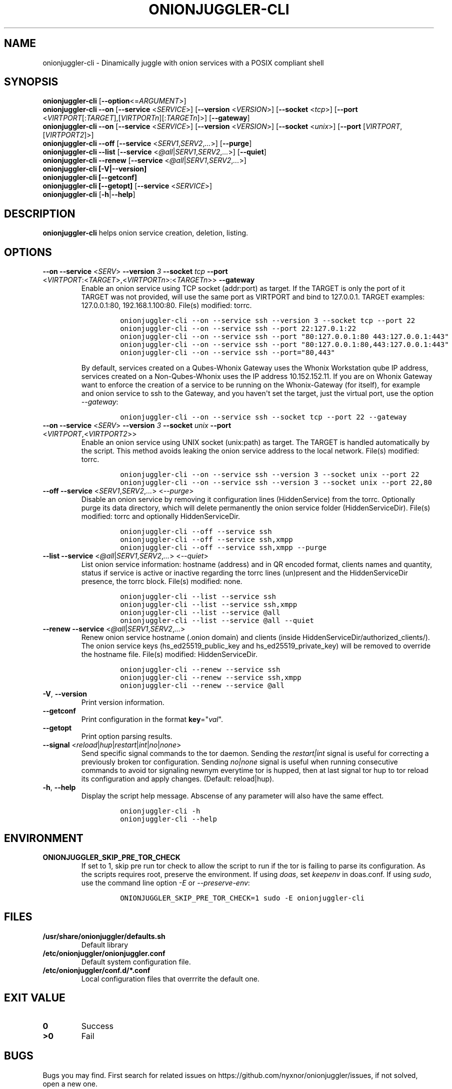 .\" Automatically generated by Pandoc 2.9.2.1
.\"
.TH "ONIONJUGGLER-CLI" "8" "2022-08-20" "onionjuggler-cli 0.0.1" "Tor's System Manager Manual"
.hy
.SH NAME
.PP
onionjuggler-cli - Dinamically juggle with onion services with a POSIX
compliant shell
.SH SYNOPSIS
.PP
\f[B]onionjuggler-cli\f[R] [\f[B]--option\f[R]<=\f[I]ARGUMENT\f[R]>]
.PD 0
.P
.PD
\f[B]onionjuggler-cli --on\f[R] [\f[B]--service\f[R]
<\f[I]SERVICE\f[R]>] [\f[B]--version\f[R] <\f[I]VERSION\f[R]>]
[\f[B]--socket\f[R] <\f[I]tcp\f[R]>] [\f[B]--port\f[R]
<\f[I]VIRTPORT\f[R][:\f[I]TARGET\f[R]],[\f[I]VIRTPORTn\f[R]][:\f[I]TARGETn\f[R]]>]
[\f[B]--gateway\f[R]]
.PD 0
.P
.PD
\f[B]onionjuggler-cli --on\f[R] [\f[B]--service\f[R]
<\f[I]SERVICE\f[R]>] [\f[B]--version\f[R] <\f[I]VERSION\f[R]>]
[\f[B]--socket\f[R] <\f[I]unix\f[R]>] [\f[B]--port\f[R]
[\f[I]VIRTPORT\f[R],[\f[I]VIRTPORT2\f[R]]>]
.PD 0
.P
.PD
\f[B]onionjuggler-cli --off\f[R] [\f[B]--service\f[R]
<\f[I]SERV1\f[R],\f[I]SERV2\f[R],\f[I]...\f[R]>] [\f[B]--purge\f[R]]
.PD 0
.P
.PD
\f[B]onionjuggler-cli --list\f[R] [\f[B]--service\f[R]
<\f[I]\[at]all\f[R]|\f[I]SERV1\f[R],\f[I]SERV2\f[R],\f[I]...\f[R]>]
[\f[B]--quiet\f[R]]
.PD 0
.P
.PD
\f[B]onionjuggler-cli --renew\f[R] [\f[B]--service\f[R]
<\f[I]\[at]all\f[R]|\f[I]SERV1\f[R],\f[I]SERV2\f[R],\f[I]...\f[R]>]
.PD 0
.P
.PD
\f[B]onionjuggler-cli [-V|--version]\f[R]
.PD 0
.P
.PD
\f[B]onionjuggler-cli [--getconf]\f[R]
.PD 0
.P
.PD
\f[B]onionjuggler-cli [--getopt]\f[R] [\f[B]--service\f[R]
<\f[I]SERVICE\f[R]>]
.PD 0
.P
.PD
\f[B]onionjuggler-cli\f[R] [\f[B]-h\f[R]|\f[B]--help\f[R]]
.SH DESCRIPTION
.PP
\f[B]onionjuggler-cli\f[R] helps onion service creation, deletion,
listing.
.SH OPTIONS
.TP
\f[B]--on\f[R] \f[B]--service\f[R] <\f[I]SERV\f[R]> \f[B]--version\f[R] \f[I]3\f[R] \f[B]--socket\f[R] \f[I]tcp\f[R] \f[B]--port\f[R] <\f[I]VIRTPORT\f[R]:<\f[I]TARGET\f[R]>,<\f[I]VIRTPORTn\f[R]>:<\f[I]TARGETn\f[R]>> \f[B]--gateway\f[R]
Enable an onion service using TCP socket (addr:port) as target.
If the TARGET is only the port of it TARGET was not provided, will use
the same port as VIRTPORT and bind to 127.0.0.1.
TARGET examples: 127.0.0.1:80, 192.168.1.100:80.
File(s) modified: torrc.
.RS
.IP
.nf
\f[C]
onionjuggler-cli --on --service ssh --version 3 --socket tcp --port 22
onionjuggler-cli --on --service ssh --port 22:127.0.1:22
onionjuggler-cli --on --service ssh --port \[dq]80:127.0.0.1:80 443:127.0.0.1:443\[dq]
onionjuggler-cli --on --service ssh --port \[dq]80:127.0.0.1:80,443:127.0.0.1:443\[dq]
onionjuggler-cli --on --service ssh --port=\[dq]80,443\[dq]
\f[R]
.fi
.PP
By default, services created on a Qubes-Whonix Gateway uses the Whonix
Workstation qube IP address, services created on a Non-Qubes-Whonix uses
the IP address 10.152.152.11.
If you are on Whonix Gateway want to enforce the creation of a service
to be running on the Whonix-Gateway (for itself), for example and onion
service to ssh to the Gateway, and you haven\[aq]t set the target, just
the virtual port, use the option \f[I]--gateway\f[R]:
.IP
.nf
\f[C]
onionjuggler-cli --on --service ssh --socket tcp --port 22 --gateway
\f[R]
.fi
.RE
.TP
\f[B]--on\f[R] \f[B]--service\f[R] <\f[I]SERV\f[R]> \f[B]--version\f[R] \f[I]3\f[R] \f[B]--socket\f[R] \f[I]unix\f[R] \f[B]--port\f[R] <\f[I]VIRTPORT\f[R],<\f[I]VIRTPORT2\f[R]>>
Enable an onion service using UNIX socket (unix:path) as target.
The TARGET is handled automatically by the script.
This method avoids leaking the onion service address to the local
network.
File(s) modified: torrc.
.RS
.IP
.nf
\f[C]
onionjuggler-cli --on --service ssh --version 3 --socket unix --port 22
onionjuggler-cli --on --service ssh --version 3 --socket unix --port 22,80
\f[R]
.fi
.RE
.TP
\f[B]--off\f[R] \f[B]--service\f[R] <\f[I]SERV1\f[R],\f[I]SERV2\f[R],\f[I]...\f[R]> <\f[I]--purge\f[R]>
Disable an onion service by removing it configuration lines
(HiddenService) from the torrc.
Optionally purge its data directory, which will delete permanently the
onion service folder (HiddenServiceDir).
File(s) modified: torrc and optionally HiddenServiceDir.
.RS
.IP
.nf
\f[C]
onionjuggler-cli --off --service ssh
onionjuggler-cli --off --service ssh,xmpp
onionjuggler-cli --off --service ssh,xmpp --purge
\f[R]
.fi
.RE
.TP
\f[B]--list\f[R] \f[B]--service\f[R] <\f[I]\[at]all\f[R]|\f[I]SERV1\f[R],\f[I]SERV2\f[R],\f[I]...\f[R]> <\f[I]--quiet\f[R]>
List onion service information: hostname (address) and in QR encoded
format, clients names and quantity, status if service is active or
inactive regarding the torrc lines (un)present and the HiddenServiceDir
presence, the torrc block.
File(s) modified: none.
.RS
.IP
.nf
\f[C]
onionjuggler-cli --list --service ssh
onionjuggler-cli --list --service ssh,xmpp
onionjuggler-cli --list --service \[at]all
onionjuggler-cli --list --service \[at]all --quiet
\f[R]
.fi
.RE
.TP
\f[B]--renew\f[R] \f[B]--service\f[R] <\f[I]\[at]all\f[R]|\f[I]SERV1\f[R],\f[I]SERV2\f[R],\f[I]...\f[R]>
Renew onion service hostname (.onion domain) and clients (inside
HiddenServiceDir/authorized_clients/).
The onion service keys (hs_ed25519_public_key and
hs_ed25519_private_key) will be removed to override the hostname file.
File(s) modified: HiddenServiceDir.
.RS
.IP
.nf
\f[C]
onionjuggler-cli --renew --service ssh
onionjuggler-cli --renew --service ssh,xmpp
onionjuggler-cli --renew --service \[at]all
\f[R]
.fi
.RE
.TP
\f[B]-V\f[R], \f[B]--version\f[R]
Print version information.
.TP
\f[B]--getconf\f[R]
Print configuration in the format \f[B]key\f[R]=\[dq]\f[I]val\f[R]\[dq].
.TP
\f[B]--getopt\f[R]
Print option parsing results.
.TP
\f[B]--signal\f[R] <\f[I]reload\f[R]|\f[I]hup\f[R]|\f[I]restart\f[R]|\f[I]int\f[R]|\f[I]no\f[R]|\f[I]none\f[R]>
Send specific signal commands to the tor daemon.
Sending the \f[I]restart|int\f[R] signal is useful for correcting a
previously broken tor configuration.
Sending \f[I]no|none\f[R] signal is useful when running consecutive
commands to avoid tor signaling newnym everytime tor is hupped, then at
last signal tor hup to tor reload its configuration and apply changes.
(Default: reload|hup).
.TP
\f[B]-h\f[R], \f[B]--help\f[R]
Display the script help message.
Abscense of any parameter will also have the same effect.
.RS
.IP
.nf
\f[C]
onionjuggler-cli -h
onionjuggler-cli --help
\f[R]
.fi
.RE
.SH ENVIRONMENT
.TP
\f[B]ONIONJUGGLER_SKIP_PRE_TOR_CHECK\f[R]
If set to 1, skip pre run tor check to allow the script to run if the
tor is failing to parse its configuration.
As the scripts requires root, preserve the environment.
If using \f[I]doas\f[R], set \f[I]keepenv\f[R] in doas.conf.
If using \f[I]sudo\f[R], use the command line option \f[I]-E\f[R] or
\f[I]--preserve-env\f[R]:
.RS
.IP
.nf
\f[C]
ONIONJUGGLER_SKIP_PRE_TOR_CHECK=1 sudo -E onionjuggler-cli
\f[R]
.fi
.RE
.SH FILES
.TP
\f[B]/usr/share/onionjuggler/defaults.sh\f[R]
Default library
.TP
\f[B]/etc/onionjuggler/onionjuggler.conf\f[R]
Default system configuration file.
.TP
\f[B]/etc/onionjuggler/conf.d/*.conf\f[R]
Local configuration files that overrrite the default one.
.SH EXIT VALUE
.TP
\f[B]0\f[R]
Success
.TP
\f[B]>0\f[R]
Fail
.SH BUGS
.PP
Bugs you may find.
First search for related issues on
https://github.com/nyxnor/onionjuggler/issues, if not solved, open a new
one.
.SH SEE ALSO
.PP
onionjuggler.conf(5), onionjuggler-TUI(8),
onionjuggler-cli-auth-client(8), onionjuggler-cli-auth-server(8),
onionjuggler-cli-web(8), tor(1)
.SH COPYRIGHT
.PP
Copyright \[co] 2021 OnionJuggler developers (MIT) This is free
software: you are free to change and redistribute it.
There is NO WARRANTY, to the extent permitted by law.
.SH AUTHORS
Written by nyxnor (nyxnor\[at]protonmail.com).
